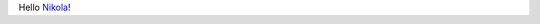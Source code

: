 .. title: Hello Nikola!
.. slug: hello-nikola
.. date: 2017-07-22 15:14:50 UTC+02:00
.. tags: 
.. category: 
.. link: 
.. description: 
.. type: text

Hello `Nikola <https://getnikola.com>`_!
